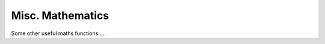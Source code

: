 .. misc-maths

#########################
Misc. Mathematics
#########################

Some other useful maths functions.....


.. doxygenfunction:: FractionBounder